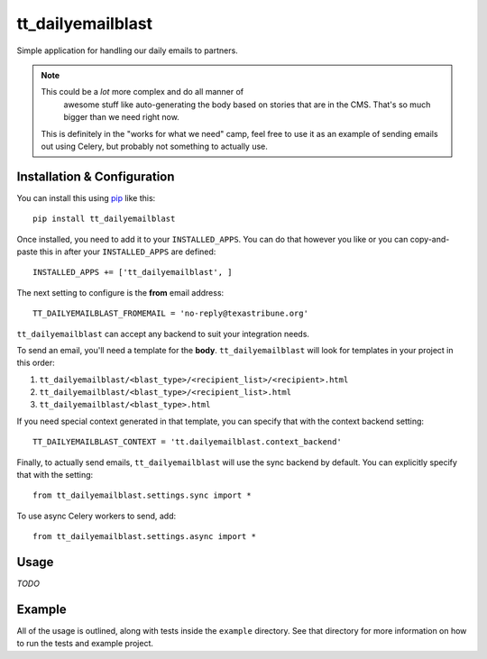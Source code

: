 tt_dailyemailblast
==================
Simple application for handling our daily emails to partners.

.. note:: This could be a *lot* more complex and do all manner of
   awesome stuff like auto-generating the body based on stories that
   are in the CMS.  That's so much bigger than we need right now.

 This is definitely in the "works for what we need" camp, feel free
 to use it as an example of sending emails out using Celery, but
 probably not something to actually use.


Installation & Configuration
----------------------------
You can install this using `pip`_ like this::

    pip install tt_dailyemailblast

Once installed, you need to add it to your ``INSTALLED_APPS``.  You can do that
however you like or you can copy-and-paste this in after your
``INSTALLED_APPS`` are defined::

    INSTALLED_APPS += ['tt_dailyemailblast', ]

The next setting to configure is the **from** email address::

    TT_DAILYEMAILBLAST_FROMEMAIL = 'no-reply@texastribune.org'

``tt_dailyemailblast`` can accept any backend to suit your integration needs.

To send an email, you'll need a template for the **body**.
``tt_dailyemailblast`` will look for templates in your project in this order:

1. ``tt_dailyemailblast/<blast_type>/<recipient_list>/<recipient>.html``
2. ``tt_dailyemailblast/<blast_type>/<recipient_list>.html``
3. ``tt_dailyemailblast/<blast_type>.html``

If you need special context generated in that template, you can specify that
with the context backend setting::

    TT_DAILYEMAILBLAST_CONTEXT = 'tt.dailyemailblast.context_backend'

Finally, to actually send emails, ``tt_dailyemailblast`` will use the sync
backend by default. You can explicitly specify that with the setting::

    from tt_dailyemailblast.settings.sync import *

To use async Celery workers to send, add::

    from tt_dailyemailblast.settings.async import *


Usage
-----
*TODO*


Example
-------
All of the usage is outlined, along with tests inside the ``example``
directory.  See that directory for more information on how to run the tests and
example project.

.. _pip: http://www.pip-installer.org/en/latest/

